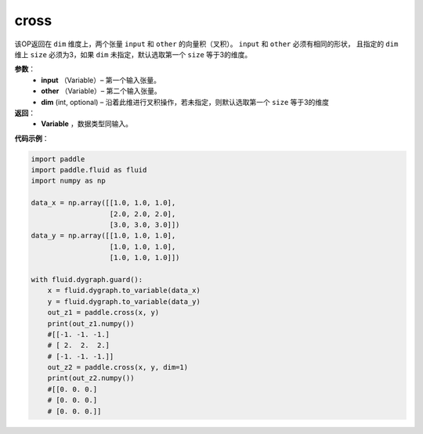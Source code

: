 .. _cn_api_tensor_linalg_cross:

cross
-------------------------------

.. py:function:: paddle.cross(input, other, dim=None)

该OP返回在 ``dim`` 维度上，两个张量 ``input`` 和 ``other`` 的向量积（叉积）。 ``input`` 和 ``other`` 必须有相同的形状，
且指定的 ``dim`` 维上 ``size`` 必须为3，如果 ``dim`` 未指定，默认选取第一个 ``size`` 等于3的维度。
        
**参数**：
    - **input** （Variable）– 第一个输入张量。
    - **other** （Variable）– 第二个输入张量。
    - **dim**    (int, optional) – 沿着此维进行叉积操作，若未指定，则默认选取第一个 ``size`` 等于3的维度

**返回**：
    - **Variable** ，数据类型同输入。
     
**代码示例**：

.. code-block:: python

        import paddle
        import paddle.fluid as fluid
        import numpy as np

        data_x = np.array([[1.0, 1.0, 1.0],
                           [2.0, 2.0, 2.0],
                           [3.0, 3.0, 3.0]])
        data_y = np.array([[1.0, 1.0, 1.0],
                           [1.0, 1.0, 1.0],
                           [1.0, 1.0, 1.0]])

        with fluid.dygraph.guard():
            x = fluid.dygraph.to_variable(data_x)
            y = fluid.dygraph.to_variable(data_y)
            out_z1 = paddle.cross(x, y)
            print(out_z1.numpy())
            #[[-1. -1. -1.]
            # [ 2.  2.  2.]
            # [-1. -1. -1.]]
            out_z2 = paddle.cross(x, y, dim=1)
            print(out_z2.numpy())
            #[[0. 0. 0.]
            # [0. 0. 0.]
            # [0. 0. 0.]]


